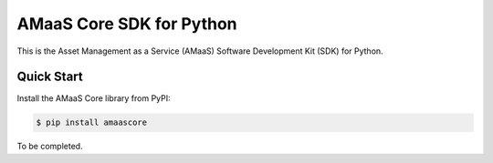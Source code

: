 =========================
AMaaS Core SDK for Python
=========================

This is the Asset Management as a Service (AMaaS) Software Development Kit (SDK)
for Python.


Quick Start
-----------
Install the AMaaS Core library from PyPI:

.. code-block:: sh

    $ pip install amaascore


To be completed.
